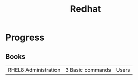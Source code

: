 #+title: Redhat

* Progress
** Books
|                      |                  |       |
|----------------------+------------------+-------|
| RHEL8 Administration | 3 Basic commands | Users |
